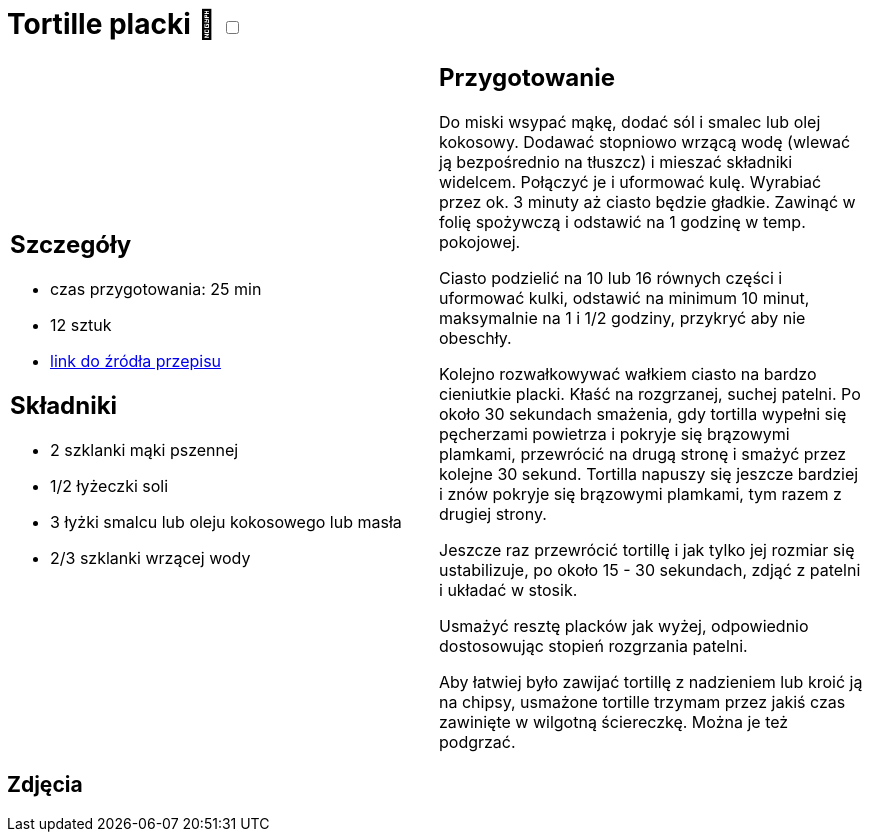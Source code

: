 = Tortille placki 🌱 +++ <label class="switch"><input data-status="off" type="checkbox"><span class="slider round"></span></label>+++ 

[cols=".<a,.<a"]
[frame=none]
[grid=none]
|===
|
== Szczegóły
* czas przygotowania: 25 min
* 12 sztuk
* https://www.kwestiasmaku.com/przepis/tortille[link do źródła przepisu]

== Składniki
* 2 szklanki mąki pszennej
* 1/2 łyżeczki soli
* 3 łyżki smalcu lub oleju kokosowego lub masła
* 2/3 szklanki wrzącej wody

|
== Przygotowanie

Do miski wsypać mąkę, dodać sól i smalec lub olej kokosowy. Dodawać stopniowo wrzącą wodę (wlewać ją bezpośrednio na tłuszcz) i mieszać składniki widelcem. Połączyć je i uformować kulę. Wyrabiać przez ok. 3 minuty aż ciasto będzie gładkie. Zawinąć w folię spożywczą i odstawić na 1 godzinę w temp. pokojowej.

Ciasto podzielić na 10 lub 16 równych części i uformować kulki, odstawić na minimum 10 minut, maksymalnie na 1 i 1/2 godziny, przykryć aby nie obeschły.

Kolejno rozwałkowywać wałkiem ciasto na bardzo cieniutkie placki. Kłaść na rozgrzanej, suchej patelni. Po około 30 sekundach smażenia, gdy tortilla wypełni się pęcherzami powietrza i pokryje się brązowymi plamkami, przewrócić na drugą stronę i smażyć przez kolejne 30 sekund. Tortilla napuszy się jeszcze bardziej i znów pokryje się brązowymi plamkami, tym razem z drugiej strony.

Jeszcze raz przewrócić tortillę i jak tylko jej rozmiar się ustabilizuje, po około 15 - 30 sekundach, zdjąć z patelni i układać w stosik.

Usmażyć resztę placków jak wyżej, odpowiednio dostosowując stopień rozgrzania patelni.

Aby łatwiej było zawijać tortillę z nadzieniem lub kroić ją na chipsy, usmażone tortille trzymam przez jakiś czas zawinięte w wilgotną ściereczkę. Można je też podgrzać.

|===

[.text-center]
== Zdjęcia
